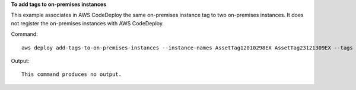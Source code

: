 **To add tags to on-premises instances**

This example associates in AWS CodeDeploy the same on-premises instance tag to two on-premises instances. It does not register the on-premises instances with AWS CodeDeploy.

Command::

  aws deploy add-tags-to-on-premises-instances --instance-names AssetTag12010298EX AssetTag23121309EX --tags Key=Name,Value=CodeDeployDemo-OnPrem

Output::

  This command produces no output.